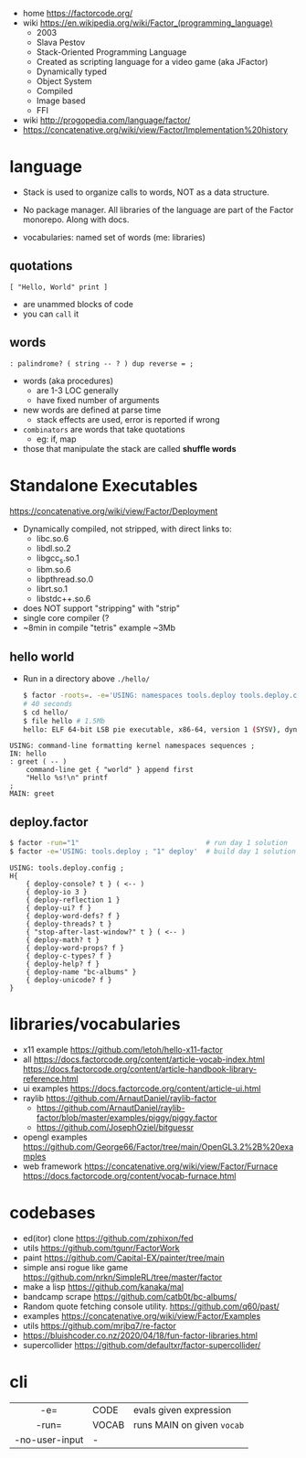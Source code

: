 - home https://factorcode.org/
- wiki https://en.wikipedia.org/wiki/Factor_(programming_language)
  - 2003
  - Slava Pestov
  - Stack-Oriented Programming Language
  - Created as scripting language for a video game (aka JFactor)
  - Dynamically typed
  - Object System
  - Compiled
  - Image based
  - FFI

- wiki http://progopedia.com/language/factor/
- https://concatenative.org/wiki/view/Factor/Implementation%20history

* language

- Stack is used to organize calls to words, NOT as a data structure.
- No package manager.
  All libraries of the language are part of the Factor monorepo.
  Along with docs.

- vocabularies: named set of words (me: libraries)

** quotations

#+begin_src factor
  [ "Hello, World" print ]
#+end_src
- are unammed blocks of code
- you can ~call~ it

** words

#+begin_src factor
  : palindrome? ( string -- ? ) dup reverse = ;
#+end_src

- words (aka procedures)
  - are 1-3 LOC generally
  - have fixed number of arguments

- new words are defined at parse time
  - stack effects are used, error is reported if wrong

- ~combinators~ are words that take quotations
  - eg: if, map

- those that manipulate the stack are called *shuffle words*

* Standalone Executables

https://concatenative.org/wiki/view/Factor/Deployment

- Dynamically compiled, not stripped, with direct links to:
  * libc.so.6
  * libdl.so.2
  * libgcc_s.so.1
  * libm.so.6
  * libpthread.so.0
  * librt.so.1
  * libstdc++.so.6
- does NOT support "stripping" with "strip"
- single core compiler (?
- ~8min in compile "tetris" example
  ~3Mb

** hello world

- Run in a directory above ~./hello/~
  #+begin_src sh
    $ factor -roots=. -e='USING: namespaces tools.deploy tools.deploy.config ; "." deploy-directory set "hello" deploy'
    # 40 seconds
    $ cd hello/
    $ file hello # 1.5Mb
    hello: ELF 64-bit LSB pie executable, x86-64, version 1 (SYSV), dynamically linked, interpreter /lib64/ld-linux-x86-64.so.2, BuildID[sha1]=733a08c16484ca4eb5c82c1dd2d150b7f0df6b73, for GNU/Linux 3.2.0, not stripped
  #+end_src

#+NAME: hello/hello.factor
#+begin_src factor
  USING: command-line formatting kernel namespaces sequences ;
  IN: hello
  : greet ( -- )
      command-line get { "world" } append first
      "Hello %s!\n" printf
  ;
  MAIN: greet
#+end_src

** deploy.factor

#+begin_src sh
  $ factor -run="1"                               # run day 1 solution
  $ factor -e='USING: tools.deploy ; "1" deploy'  # build day 1 solution as executable
#+end_src

#+begin_src factor
USING: tools.deploy.config ;
H{
    { deploy-console? t } ( <-- )
    { deploy-io 3 }
    { deploy-reflection 1 }
    { deploy-ui? f }
    { deploy-word-defs? f }
    { deploy-threads? t }
    { "stop-after-last-window?" t } ( <-- )
    { deploy-math? t }
    { deploy-word-props? f }
    { deploy-c-types? f }
    { deploy-help? f }
    { deploy-name "bc-albums" }
    { deploy-unicode? f }
}
#+end_src

* libraries/vocabularies

- x11 example https://github.com/letoh/hello-x11-factor
- all
  https://docs.factorcode.org/content/article-vocab-index.html
  https://docs.factorcode.org/content/article-handbook-library-reference.html
- ui examples https://docs.factorcode.org/content/article-ui.html
- raylib https://github.com/ArnautDaniel/raylib-factor
  - https://github.com/ArnautDaniel/raylib-factor/blob/master/examples/piggy/piggy.factor
  - https://github.com/JosephOziel/bitguessr
- opengl examples https://github.com/George66/Factor/tree/main/OpenGL3.2%2B%20examples
- web framework
  https://concatenative.org/wiki/view/Factor/Furnace
  https://docs.factorcode.org/content/vocab-furnace.html

* codebases

- ed(itor) clone https://github.com/zphixon/fed
- utils https://github.com/tgunr/FactorWork
- paint https://github.com/Capital-EX/painter/tree/main
- simple ansi rogue like game https://github.com/nrkn/SimpleRL/tree/master/factor
- make a lisp https://github.com/kanaka/mal
- bandcamp scrape https://github.com/catb0t/bc-albums/
- Random quote fetching console utility. https://github.com/q60/past/
- examples https://concatenative.org/wiki/view/Factor/Examples
- utils https://github.com/mrjbq7/re-factor
- https://bluishcoder.co.nz/2020/04/18/fun-factor-libraries.html
- supercollider https://github.com/defaultxr/factor-supercollider/

* cli
|----------------+-------+----------------------------|
|      <c>       |       |                            |
|      -e=       | CODE  | evals given expression     |
|     -run=      | VOCAB | runs MAIN on given ~vocab~ |
| -no-user-input | -     |                            |
|----------------+-------+----------------------------|
